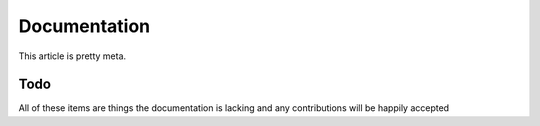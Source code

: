 .. _documentation:

Documentation
=============

This article is pretty meta.

Todo
----

All of these items are things the documentation is lacking and any
contributions will be happily accepted

.. todolist::
